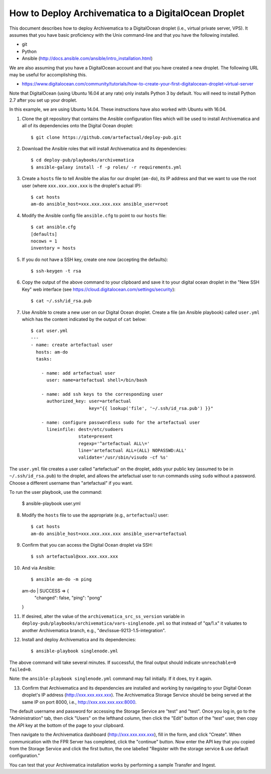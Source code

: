 How to Deploy Archivematica to a DigitalOcean Droplet
================================================================================

This document describes how to deploy Archivematica to a DigitalOcean droplet
(i.e., virtual private server, VPS).  It assumes that you have basic
proficiency with the Unix command-line and that you have the following
installed.

- git
- Python
- Ansible (http://docs.ansible.com/ansible/intro_installation.html)

We are also assuming that you have a DigitalOcean account and that you have
created a new droplet. The following URL may be useful for accomplishing this.

- https://www.digitalocean.com/community/tutorials/how-to-create-your-first-digitalocean-droplet-virtual-server

Note that DigitalOcean (using Ubuntu 16.04 at any rate) only installs Python 3 by default. You will need to install Python 2.7 after you set up your droplet. 

In this example, we are using Ubuntu 14.04. These instructions have also worked with Ubuntu with 16.04. 


1. Clone the git repository that contains the Ansible configuration files which
   will be used to install Archivematica and all of its dependencies onto the
   Digital Ocean droplet::

    $ git clone https://github.com/artefactual/deploy-pub.git

2. Download the Ansible roles that will install Archivematica and its
   dependencies::

    $ cd deploy-pub/playbooks/archivematica
    $ ansible-galaxy install -f -p roles/ -r requirements.yml

3. Create a ``hosts`` file to tell Ansible the alias for our droplet (``am-do``),
   its IP address and that we want to use the root user (where
   ``xxx.xxx.xxx.xxx`` is the droplet's actual IP)::

    $ cat hosts
    am-do ansible_host=xxx.xxx.xxx.xxx ansible_user=root

4. Modify the Ansible config file ``ansible.cfg`` to point to our ``hosts`` file::

    $ cat ansible.cfg
    [defaults]
    nocows = 1
    inventory = hosts

5. If you do not have a SSH key, create one now (accepting the defaults)::

    $ ssh-keygen -t rsa

6. Copy the output of the above command to your clipboard and save it to your
   digital ocean droplet in the "New SSH Key" web interface (see
   https://cloud.digitalocean.com/settings/security)::

    $ cat ~/.ssh/id_rsa.pub

7. Use Ansible to create a new user on our Digital Ocean droplet. Create a file
   (an Ansible playbook) called ``user.yml`` which has the content indicated by
   the output of ``cat`` below::

    $ cat user.yml
    ---
    - name: create artefactual user
      hosts: am-do
      tasks:

        - name: add artefactual user
          user: name=artefactual shell=/bin/bash

        - name: add ssh keys to the corresponding user
          authorized_key: user=artefactual
                          key="{{ lookup('file', '~/.ssh/id_rsa.pub') }}"

        - name: configure passwordless sudo for the artefactual user
          lineinfile: dest=/etc/sudoers
                      state=present
                      regexp='^artefactual ALL\='
                      line='artefactual ALL=(ALL) NOPASSWD:ALL'
                      validate='/usr/sbin/visudo -cf %s'

The ``user.yml`` file creates a user called "artefactual" on the droplet, adds
your public key (assumed to be in ``~/.ssh/id_rsa.pub``) to the droplet, and
allows the artefactual user to run commands using ``sudo`` without a password.
Choose a different username than "artefactual" if you want.

To run the user playbook, use the command: 

    $ ansible-playbook user.yml

8. Modify the ``hosts`` file to use the appropriate (e.g., ``artefactual``) user::

    $ cat hosts
    am-do ansible_host=xxx.xxx.xxx.xxx ansible_user=artefactual


9. Confirm that you can access the Digital Ocean droplet via SSH::

    $ ssh artefactual@xxx.xxx.xxx.xxx

10. And via Ansible::

    $ ansible am-do -m ping
    am-do | SUCCESS => {
        "changed": false, 
        "ping": "pong"
    }

11. If desired, alter the value of the ``archivematica_src_ss_version`` variable
    in ``deploy-pub/playbooks/archivematica/vars-singlenode.yml`` so that
    instead of "qa/1.x" it valuates to another Archivematica branch, e.g.,
    "dev/issue-9213-1.5-integration".

12. Install and deploy Archivematica and its dependencies::

    $ ansible-playbook singlenode.yml

The above command will take several minutes. If successful, the final output
should indicate ``unreachable=0 failed=0``.

Note: the ``ansible-playbook singlenode.yml`` command may fail initially. If it
does, try it again.

13. Confirm that Archivematica and its dependencies are installed and working
    by navigating to your Digital Ocean droplet's IP address
    (http://xxx.xxx.xxx.xxx). The Archivematica Storage Service should be being
    served at the same IP on port 8000, i.e., http://xxx.xxx.xxx.xxx:8000.

The default username and password for accessing the Storage Service are "test"
and "test". Once you log in, go to the "Administration" tab, then click "Users"
on the lefthand column, then click the "Edit" button of the "test" user, then
copy the API key at the bottom of the page to your clipboard.

Then navigate to the Archivematica dashboard (http://xxx.xxx.xxx.xxx), fill in
the form, and click "Create". When communication with the FPR Server has
completed, click the "continue" button. Now enter the API key that you copied
from the Storage Service and click the first button, the one labelled "Register
with the storage service & use default configuration."

You can test that your Archivematica installation works by performing a sample
Transfer and Ingest.


